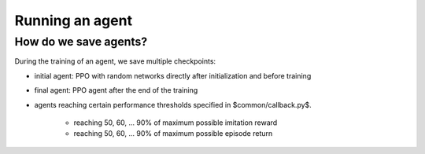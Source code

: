 
.. _run:

Running an agent
**********************

How do we save agents?
=======================

During the training of an agent, we save multiple checkpoints:

* initial agent: PPO with random networks directly after initialization and before training

* final agent: PPO agent after the end of the training

* agents reaching certain performance thresholds specified in $common/callback.py$.

	* reaching 50, 60, ... 90% of maximum possible imitation reward

	* reaching 50, 60, ... 90% of maximum possible episode return

.. important:
   
   Each agent is always saved with a corresponding environment. This environment has to be loaded together with the agent to run the agent. This is done automatically within this framework. 

   **Details:** We train our agents on mod:`VecNormalize` environment wrappers. These wrappers maintain a running mean and std of the observations (dimension-vise) to normalize the inputs into the policy and value function networks. Therefore, when loading an agent, we also have to wrap the corresponding environment in a VecNormalize object. This is done automatically within this framework. 
   